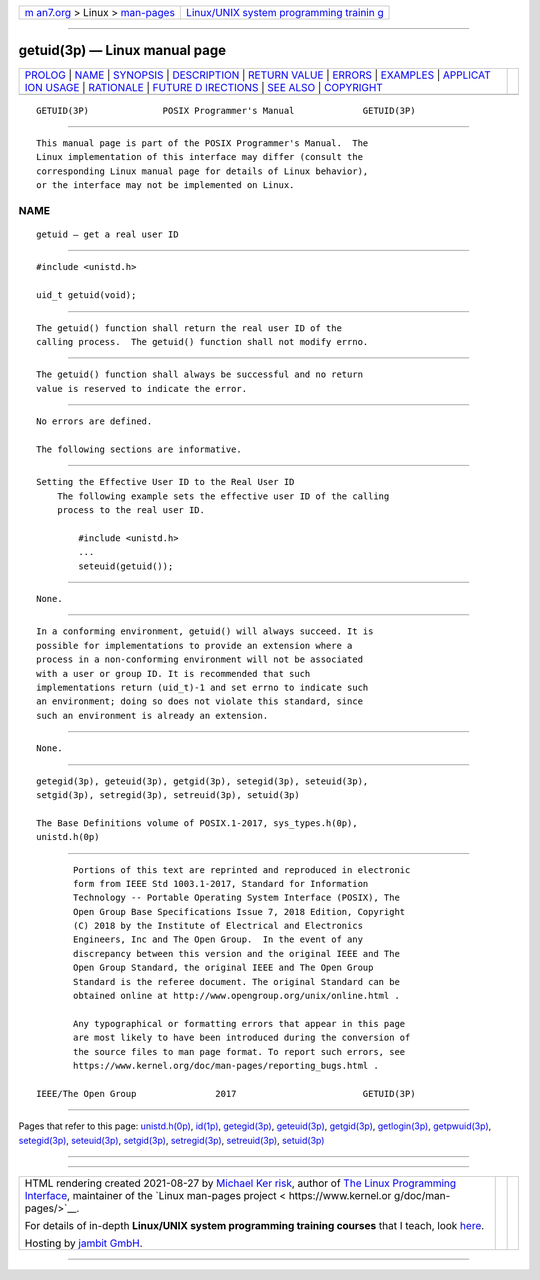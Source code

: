 .. container:: page-top

.. container:: nav-bar

   +----------------------------------+----------------------------------+
   | `m                               | `Linux/UNIX system programming   |
   | an7.org <../../../index.html>`__ | trainin                          |
   | > Linux >                        | g <http://man7.org/training/>`__ |
   | `man-pages <../index.html>`__    |                                  |
   +----------------------------------+----------------------------------+

--------------

getuid(3p) — Linux manual page
==============================

+-----------------------------------+-----------------------------------+
| `PROLOG <#PROLOG>`__ \|           |                                   |
| `NAME <#NAME>`__ \|               |                                   |
| `SYNOPSIS <#SYNOPSIS>`__ \|       |                                   |
| `DESCRIPTION <#DESCRIPTION>`__ \| |                                   |
| `RETURN VALUE <#RETURN_VALUE>`__  |                                   |
| \| `ERRORS <#ERRORS>`__ \|        |                                   |
| `EXAMPLES <#EXAMPLES>`__ \|       |                                   |
| `APPLICAT                         |                                   |
| ION USAGE <#APPLICATION_USAGE>`__ |                                   |
| \| `RATIONALE <#RATIONALE>`__ \|  |                                   |
| `FUTURE D                         |                                   |
| IRECTIONS <#FUTURE_DIRECTIONS>`__ |                                   |
| \| `SEE ALSO <#SEE_ALSO>`__ \|    |                                   |
| `COPYRIGHT <#COPYRIGHT>`__        |                                   |
+-----------------------------------+-----------------------------------+
| .. container:: man-search-box     |                                   |
+-----------------------------------+-----------------------------------+

::

   GETUID(3P)              POSIX Programmer's Manual             GETUID(3P)


-----------------------------------------------------

::

          This manual page is part of the POSIX Programmer's Manual.  The
          Linux implementation of this interface may differ (consult the
          corresponding Linux manual page for details of Linux behavior),
          or the interface may not be implemented on Linux.

NAME
-------------------------------------------------

::

          getuid — get a real user ID


---------------------------------------------------------

::

          #include <unistd.h>

          uid_t getuid(void);


---------------------------------------------------------------

::

          The getuid() function shall return the real user ID of the
          calling process.  The getuid() function shall not modify errno.


-----------------------------------------------------------------

::

          The getuid() function shall always be successful and no return
          value is reserved to indicate the error.


-----------------------------------------------------

::

          No errors are defined.

          The following sections are informative.


---------------------------------------------------------

::

      Setting the Effective User ID to the Real User ID
          The following example sets the effective user ID of the calling
          process to the real user ID.

              #include <unistd.h>
              ...
              seteuid(getuid());


---------------------------------------------------------------------------

::

          None.


-----------------------------------------------------------

::

          In a conforming environment, getuid() will always succeed. It is
          possible for implementations to provide an extension where a
          process in a non-conforming environment will not be associated
          with a user or group ID. It is recommended that such
          implementations return (uid_t)-1 and set errno to indicate such
          an environment; doing so does not violate this standard, since
          such an environment is already an extension.


---------------------------------------------------------------------------

::

          None.


---------------------------------------------------------

::

          getegid(3p), geteuid(3p), getgid(3p), setegid(3p), seteuid(3p),
          setgid(3p), setregid(3p), setreuid(3p), setuid(3p)

          The Base Definitions volume of POSIX.1‐2017, sys_types.h(0p),
          unistd.h(0p)


-----------------------------------------------------------

::

          Portions of this text are reprinted and reproduced in electronic
          form from IEEE Std 1003.1-2017, Standard for Information
          Technology -- Portable Operating System Interface (POSIX), The
          Open Group Base Specifications Issue 7, 2018 Edition, Copyright
          (C) 2018 by the Institute of Electrical and Electronics
          Engineers, Inc and The Open Group.  In the event of any
          discrepancy between this version and the original IEEE and The
          Open Group Standard, the original IEEE and The Open Group
          Standard is the referee document. The original Standard can be
          obtained online at http://www.opengroup.org/unix/online.html .

          Any typographical or formatting errors that appear in this page
          are most likely to have been introduced during the conversion of
          the source files to man page format. To report such errors, see
          https://www.kernel.org/doc/man-pages/reporting_bugs.html .

   IEEE/The Open Group               2017                        GETUID(3P)

--------------

Pages that refer to this page:
`unistd.h(0p) <../man0/unistd.h.0p.html>`__, 
`id(1p) <../man1/id.1p.html>`__, 
`getegid(3p) <../man3/getegid.3p.html>`__, 
`geteuid(3p) <../man3/geteuid.3p.html>`__, 
`getgid(3p) <../man3/getgid.3p.html>`__, 
`getlogin(3p) <../man3/getlogin.3p.html>`__, 
`getpwuid(3p) <../man3/getpwuid.3p.html>`__, 
`setegid(3p) <../man3/setegid.3p.html>`__, 
`seteuid(3p) <../man3/seteuid.3p.html>`__, 
`setgid(3p) <../man3/setgid.3p.html>`__, 
`setregid(3p) <../man3/setregid.3p.html>`__, 
`setreuid(3p) <../man3/setreuid.3p.html>`__, 
`setuid(3p) <../man3/setuid.3p.html>`__

--------------

--------------

.. container:: footer

   +-----------------------+-----------------------+-----------------------+
   | HTML rendering        |                       | |Cover of TLPI|       |
   | created 2021-08-27 by |                       |                       |
   | `Michael              |                       |                       |
   | Ker                   |                       |                       |
   | risk <https://man7.or |                       |                       |
   | g/mtk/index.html>`__, |                       |                       |
   | author of `The Linux  |                       |                       |
   | Programming           |                       |                       |
   | Interface <https:     |                       |                       |
   | //man7.org/tlpi/>`__, |                       |                       |
   | maintainer of the     |                       |                       |
   | `Linux man-pages      |                       |                       |
   | project <             |                       |                       |
   | https://www.kernel.or |                       |                       |
   | g/doc/man-pages/>`__. |                       |                       |
   |                       |                       |                       |
   | For details of        |                       |                       |
   | in-depth **Linux/UNIX |                       |                       |
   | system programming    |                       |                       |
   | training courses**    |                       |                       |
   | that I teach, look    |                       |                       |
   | `here <https://ma     |                       |                       |
   | n7.org/training/>`__. |                       |                       |
   |                       |                       |                       |
   | Hosting by `jambit    |                       |                       |
   | GmbH                  |                       |                       |
   | <https://www.jambit.c |                       |                       |
   | om/index_en.html>`__. |                       |                       |
   +-----------------------+-----------------------+-----------------------+

--------------

.. container:: statcounter

   |Web Analytics Made Easy - StatCounter|

.. |Cover of TLPI| image:: https://man7.org/tlpi/cover/TLPI-front-cover-vsmall.png
   :target: https://man7.org/tlpi/
.. |Web Analytics Made Easy - StatCounter| image:: https://c.statcounter.com/7422636/0/9b6714ff/1/
   :class: statcounter
   :target: https://statcounter.com/
